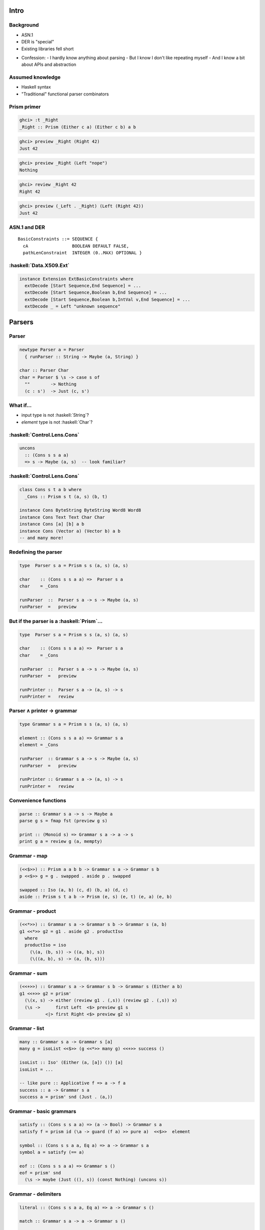..
  Copyright 2016  Fraser Tweedale

  This work is licensed under the Creative Commons Attribution 4.0
  International License. To view a copy of this license, visit
  http://creativecommons.org/licenses/by/4.0/.

.. notes:

  - talk slot: 30 minutes *including intro and questions*

  - all type class constraints should be in parens, for consistency

*****
Intro
*****

Background
==========

.. role:: latex(raw)
   :format: latex

.. role:: haskell(code)
   :language: haskell

- ASN.1

- DER is "special"

- Existing libraries fell short

.. class:: notes

  - Confession:
    - I hardly know anything about parsing
    - But I know I don't like repeating myself
    - And I know a bit about APIs and abstraction


Assumed knowledge
=================

- Haskell syntax

- "Traditional" functional parser combinators


Prism primer
============

.. code:: haskell

  ghci> :t _Right
  _Right :: Prism (Either c a) (Either c b) a b

.. code:: haskell

  ghci> preview _Right (Right 42)
  Just 42

.. code:: haskell

  ghci> preview _Right (Left "nope")
  Nothing

.. code:: haskell

  ghci> review _Right 42
  Right 42

.. code:: haskell

  ghci> preview (_Left . _Right) (Left (Right 42))
  Just 42


..
  ASN.1 and DER
  =============

  ::

    GeneralSubtree ::= SEQUENCE {
      base              GeneralName,
      minimum    [0]    BaseDistance DEFAULT 0,
      maximum    [1]    BaseDistance OPTIONAL }


ASN.1 and DER
=============

::

  BasicConstraints ::= SEQUENCE {
    cA                 BOOLEAN DEFAULT FALSE,
    pathLenConstraint  INTEGER (0..MAX) OPTIONAL }


:haskell:`Data.X509.Ext`
========================

.. code:: haskell

  instance Extension ExtBasicConstraints where
    extDecode [Start Sequence,End Sequence] = ...
    extDecode [Start Sequence,Boolean b,End Sequence] = ...
    extDecode [Start Sequence,Boolean b,IntVal v,End Sequence] = ...
    extDecode _ = Left "unknown sequence"


*******
Parsers
*******


Parser
======

.. code:: haskell

  newtype Parser a = Parser
    { runParser :: String -> Maybe (a, String) }

  char :: Parser Char
  char = Parser $ \s -> case s of
    ""        -> Nothing
    (c : s')  -> Just (c, s')


What if...
==========

- input type is not :haskell:`String`?

- *element* type is not :haskell:`Char`?


:haskell:`Control.Lens.Cons`
============================

.. code:: haskell

  uncons
    :: (Cons s s a a)
    => s -> Maybe (a, s)  -- look familiar?


:haskell:`Control.Lens.Cons`
============================

.. code:: haskell

  class Cons s t a b where
    _Cons :: Prism s t (a, s) (b, t)

  instance Cons ByteString ByteString Word8 Word8
  instance Cons Text Text Char Char
  instance Cons [a] [b] a b
  instance Cons (Vector a) (Vector b) a b
  -- and many more!


Redefining the parser
=====================

.. code:: haskell

  type  Parser s a = Prism s s (a, s) (a, s)

  char    :: (Cons s s a a) =>  Parser s a
  char    = _Cons

  runParser  ::  Parser s a -> s -> Maybe (a, s)
  runParser  =   preview

   
   


But if the parser is a :haskell:`Prism`...
==========================================

.. code:: haskell

  type  Parser s a = Prism s s (a, s) (a, s)

  char    :: (Cons s s a a) =>  Parser s a
  char    = _Cons

  runParser  ::  Parser s a -> s -> Maybe (a, s)
  runParser  =   preview

  runPrinter ::  Parser s a -> (a, s) -> s
  runPrinter =   review


Parser ∧ printer → grammar
==========================

.. code:: haskell

  type Grammar s a = Prism s s (a, s) (a, s)

  element :: (Cons s s a a) => Grammar s a
  element = _Cons

  runParser  :: Grammar s a -> s -> Maybe (a, s)
  runParser  =   preview

  runPrinter :: Grammar s a -> (a, s) -> s
  runPrinter =   review


Convenience functions
=====================

.. code:: haskell

  parse :: Grammar s a -> s -> Maybe a
  parse g s = fmap fst (preview g s)

  print :: (Monoid s) => Grammar s a -> a -> s
  print g a = review g (a, mempty)


Grammar - map
=============

.. code:: haskell

  (<<$>>) :: Prism a a b b -> Grammar s a -> Grammar s b
  p <<$>> g = g . swapped . aside p . swapped

  swapped :: Iso (a, b) (c, d) (b, a) (d, c)
  aside :: Prism s t a b -> Prism (e, s) (e, t) (e, a) (e, b)


Grammar - product
=================

.. code:: haskell

  (<<*>>) :: Grammar s a -> Grammar s b -> Grammar s (a, b)
  g1 <<*>> g2 = g1 . aside g2 . productIso
    where
    productIso = iso
      (\(a, (b, s)) -> ((a, b), s))
      (\((a, b), s) -> (a, (b, s)))


Grammar - sum
=============

.. code:: haskell

  (<<+>>) :: Grammar s a -> Grammar s b -> Grammar s (Either a b)
  g1 <<+>> g2 = prism'
    (\(x, s) -> either (review g1 . (,s)) (review g2 . (,s)) x)
    (\s ->      first Left  <$> preview g1 s
            <|> first Right <$> preview g2 s)


Grammar - list
==============

.. code:: haskell

  many :: Grammar s a -> Grammar s [a]
  many g = isoList <<$>> (g <<*>> many g) <<+>> success ()

  isoList :: Iso' (Either (a, [a]) ()) [a]
  isoList = ...

  -- like pure :: Applicative f => a -> f a
  success :: a -> Grammar s a
  success a = prism' snd (Just . (a,))


Grammar - basic grammars
========================

.. code:: haskell

  satisfy :: (Cons s s a a) => (a -> Bool) -> Grammar s a
  satisfy f = prism id (\a -> guard (f a) >> pure a)  <<$>>  element

  symbol :: (Cons s s a a, Eq a) => a -> Grammar s a
  symbol a = satisfy (== a)

  eof :: (Cons s s a a) => Grammar s ()
  eof = prism' snd
    (\s -> maybe (Just ((), s)) (const Nothing) (uncons s))


Grammar - delimiters
====================

.. code:: haskell

  literal :: (Cons s s a a, Eq a) => a -> Grammar s ()

  match :: Grammar s a -> a -> Grammar s ()

  between :: Grammar s () -> Grammar s () -> Grammar s a -> Grammar s a


Grammar - combinators
=====================

.. code:: haskell

  (<<*) :: Grammar s a -> Grammar s () -> Grammar s a

  (*>>) :: Grammar s () -> Grammar s a -> Grammar s a

  many1 :: Grammar s a -> Grammar s (NonEmpty a)

  replicate :: Natural -> Grammar s a -> Grammar s [a]


Grammar - bind
==============

.. code:: haskell

  bind :: Grammar s a -> (a -> Grammar s b) -> (b -> a) -> Grammar s b
  bind p f g = prism'
    (\(b, s) -> review p (g b, review (f (g b)) (b, s)))
    (preview p >=> \(a, s') -> preview (f a) s')


Grammar - bind
==============

.. code:: haskell

  ghci> let g = bind integral (\n -> replicate n alpha)) length

.. code:: haskell

  ghci> parse (many g) "1a2ab3abc4bad!"
  Just ["a","ab","abc"]

.. code:: haskell

  ghci> print (many g) ["hello", "world"] :: String
  "5hello5world"


Deriving ``Iso``s for custom types
==================================

.. code:: haskell

  {-# LANGUAGE TemplateHaskell #-}

  import Data.Fresnel.TH (makeIso)

  data Foo = A Int Char | B Bool
  makeIso ''Foo

  -- results in splice --

  _Foo :: Iso' (Either (Int, Char) Bool) Foo
  _Foo = ...


.. class:: notes

  - generics-eot
    - not yet worked out how
    - due to "terminator" ``()`` and ``Void``


Putting it all together
=======================

.. code:: haskell

  data PhoneNumber = PhoneNumber
    { areaCode    :: String
    , localNumber :: String
    } deriving (Show)
  makeIso ''PhoneNumber

  phoneNumber :: Cons s s Char Char => Grammar s PhoneNumber
  phoneNumber = _PhoneNumber <<$>>
    between (literal '(') (literal ')') (replicate 2 digit)
    <<*   match (many space) " "
    <<*>> replicate 8 (match (many space) "" *>> digit)


Putting it all together
=======================

.. code:: haskell

  ghci> parse phoneNumber ("(07)3456  78  9  0" :: String)
  Just (PhoneNumber "07" "34567890")

  ghci> print phoneNumber (PhoneNumber "07" "34567890") :: String
  "(07) 34567890"


**************
ASN.1 grammars
**************

Primitive types
===============

.. code:: haskell

  boolean     :: (Cons s s ASN1 ASN1) => Grammar s Bool

  integer     :: (Cons s s ASN1 ASN1) => Grammar s Integer

  octetString :: (Cons s s ASN1 ASN1) => Grammar s B.ByteString

  oid         :: (Cons s s ASN1 ASN1) => Grammar s OID



``OPTIONAL``, ``DEFAULT`` and ``SEQUENCE``
==========================================

.. code:: haskell

  opt :: Grammar s a -> Grammar s (Maybe a)

  def :: (Eq a) => a -> Grammar s a -> Grammar s a

  sequence :: (Cons s s ASN1 ASN1) => Grammar s a -> Grammar s a


ASN.1 grammar - example
=======================

.. code:: haskell

  data BasicConstraints = NotCA | CA (Maybe Natural)

  basicConstraints :: (Cons s s ASN1 ASN1) => Grammar s BasicConstraints
  basicConstraints = _BasicConstraints <<$>> sequence
    (     def False boolean
    <<*>> opt (natural <<$>> integer)  )

  _BasicConstraints :: Iso' (Bool, Maybe Natural) BasicConstraints
  _BasicConstraints = ...


***********
Wrapping up
***********

*******************
How did I get here?
*******************

``s/standards/libraries/g``
===========================

.. raw:: latex

  \centering
  \footnotesize
  \setlength{\parskip}{.5em}

.. image:: standards.png
   :width: 75%

CC-BY-NC 2.5 https://xkcd.com/927/


How did I get here?
===================

  1. Evaluate existing solutions
  #. Write :haskell:`Cons`-based parser (to parse :haskell:`[ASN1]`)
  #. Hmm... :haskell:`_Cons` is a prism...
  #. Type tetris
  #. *fresnel* is born


*fresnel* and *fresnel-asn1*
============================

- Repos
  - https://github.com/frasertweedale/hs-fresnel
  - https://github.com/frasertweedale/hs-fresnel-asn1

- AGPLv3+

- I *have* actually used it!


Limitations and caveats
=======================

  - Error reporting

  - Performance

  - I have no idea what I'm doing


What's next?
============

- Hackage

- Kerberos, X.509

- Implement binary DER decoding?


Resources and related topics
============================

- Invertible Syntax Descriptions
  - Paper: `www.informatik.uni-marburg.de/~rendel/unparse/ <http://www.informatik.uni-marburg.de/~rendel/unparse/>`_
  - Libraries: *boomerang*, *roundtrip*, *invertible-syntax*
  - Christian Marie's YLJ2015 talk

- Experiment in combining :haskell:`Applicative` and
  :haskell:`Divisible`
  - https://github.com/charleso/portmanteau

- *lens*


Fin
===

.. raw:: latex

  \begin{columns}

    \begin{column}{.4\textwidth}
      \centering
      \includegraphics{Fresnel_lighthouse_lens_diagram.png}
    \end{column}

    \begin{column}{.6\textwidth}

      \setlength{\parskip}{.5em}

      { \centering

      \input{cc-by-ARTIFACT.pdf_tex}

      \copyright~2016  Fraser Tweedale

      { \scriptsize
      Except where otherwise noted this work is licensed under
      }
      { \footnotesize
      \textbf{http://creativecommons.org/licenses/by/4.0/}
      }

      }

      \begin{description}
      \item[Slides]
      \url{https://github.com/frasertweedale/talks/}
      \item[Email]
      \texttt{frase@frase.id.au}
      \item[Twitter]
      \texttt{@hackuador}
      \end{description}
    \end{column}

  \end{columns}
